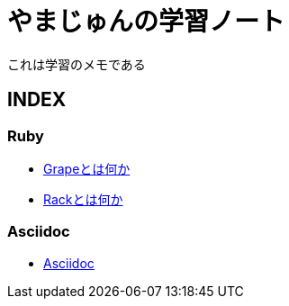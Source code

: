 :lang: ja
= やまじゅんの学習ノート

これは学習のメモである

== INDEX
=== Ruby
* link:Grape.html[Grapeとは何か]
* link:Rack.html[Rackとは何か]

=== Asciidoc
* link:Asciidoc.html[Asciidoc]
